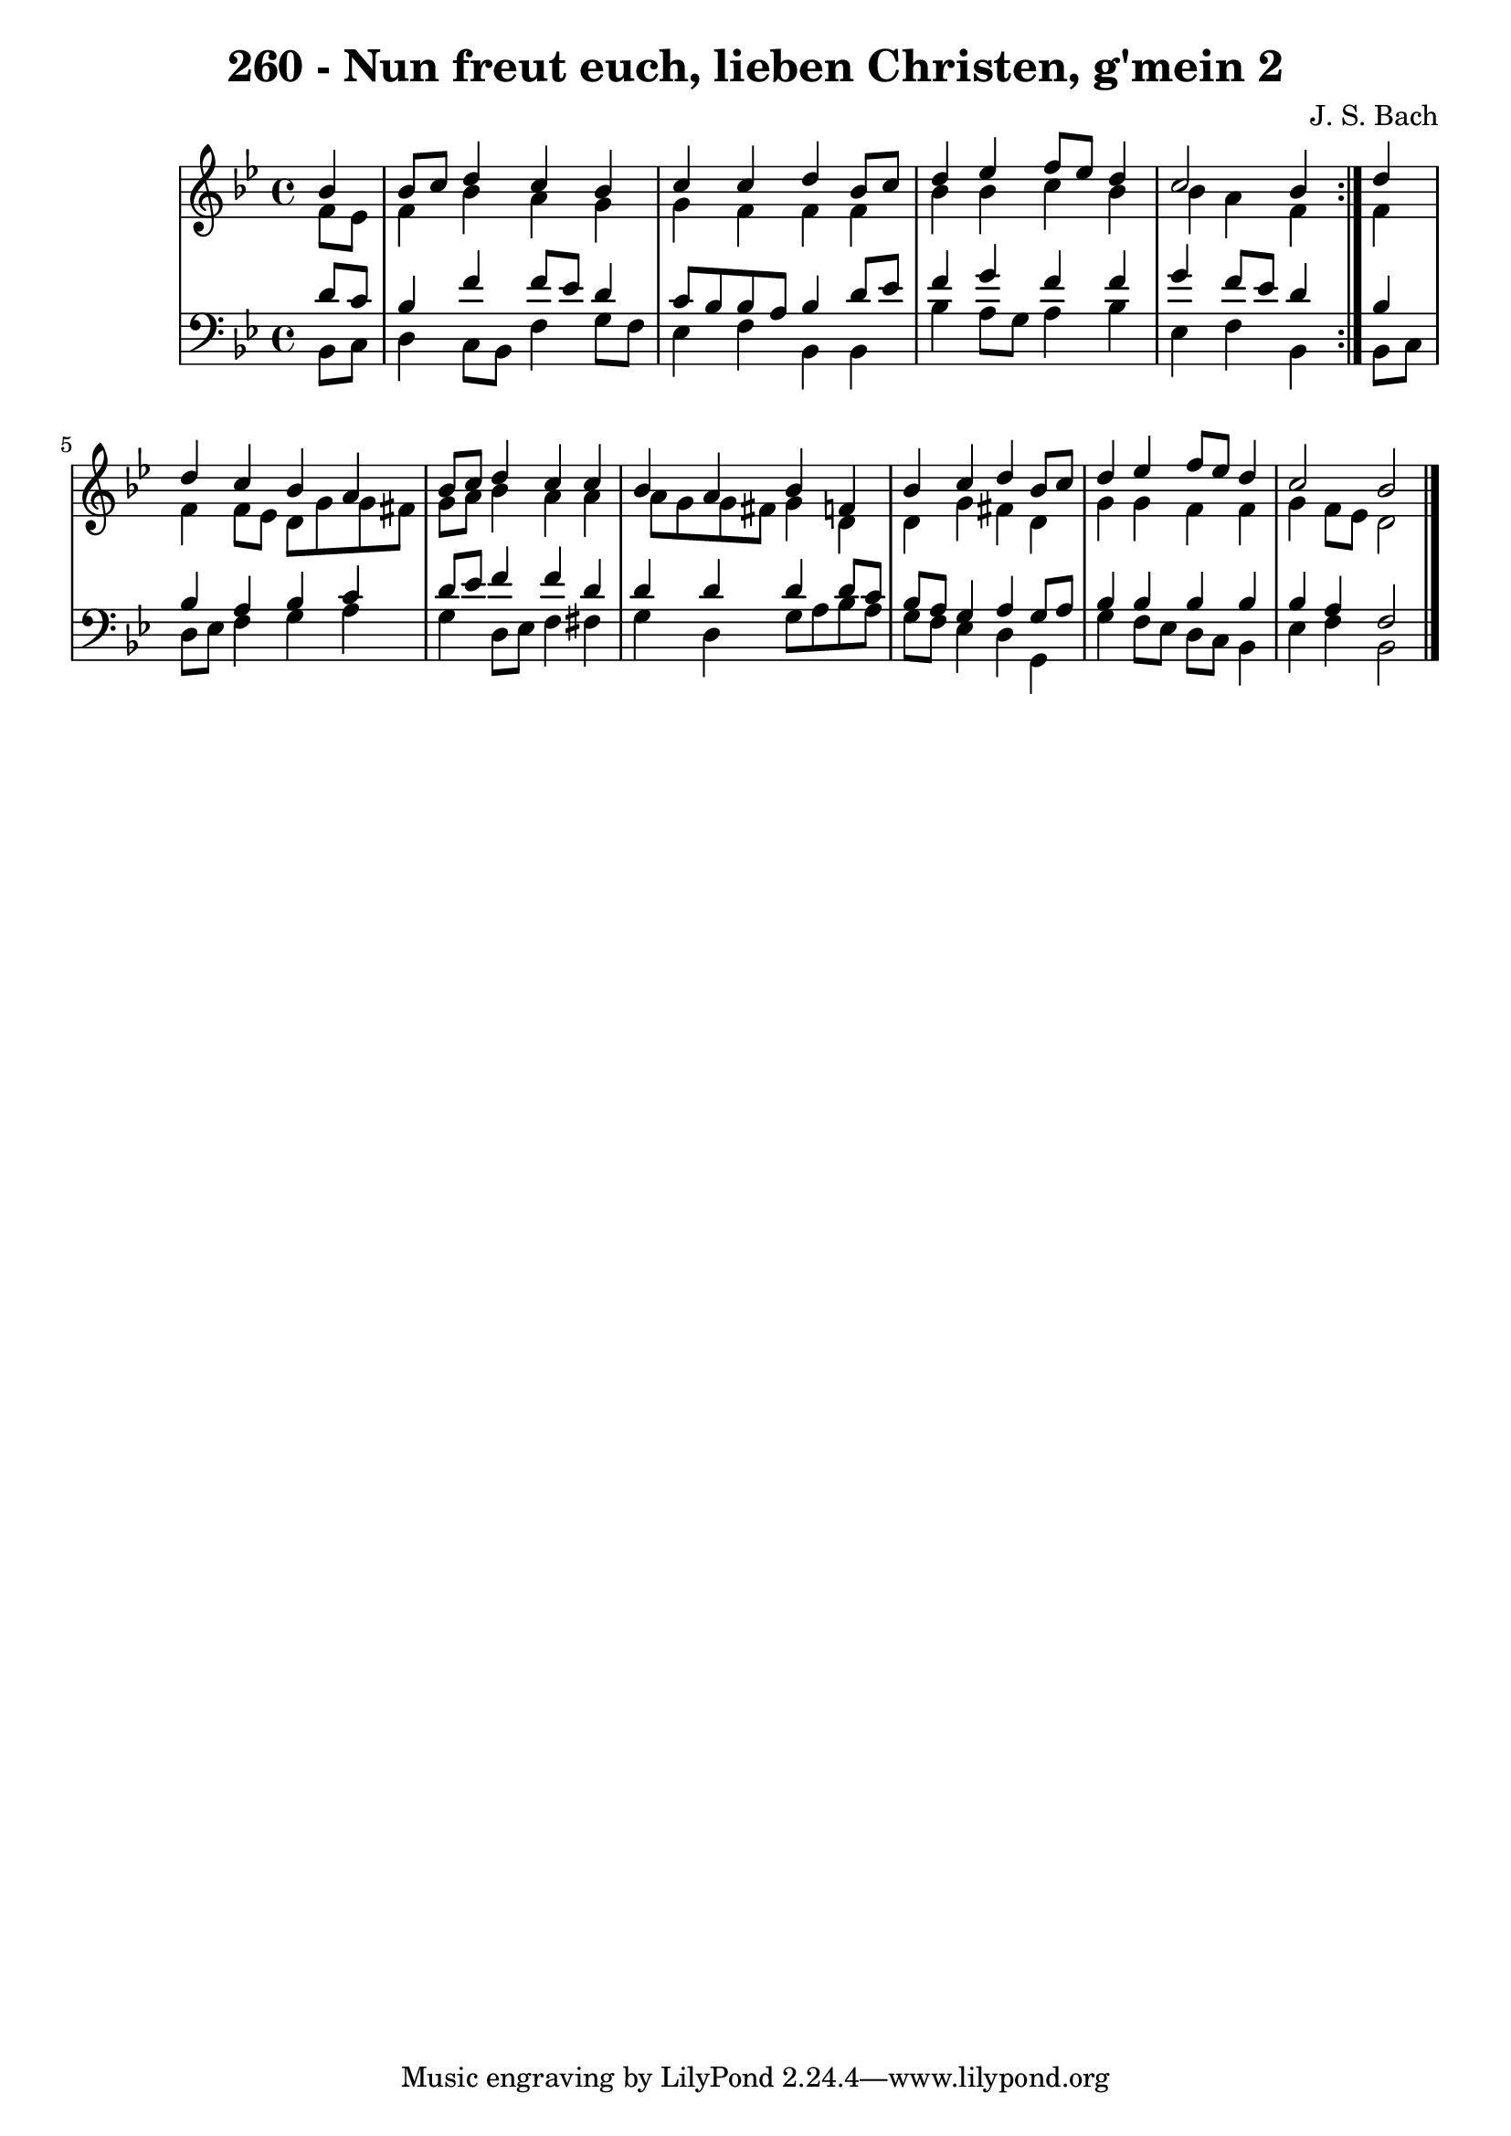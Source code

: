 \version "2.10.33"

\header {
  title = "260 - Nun freut euch, lieben Christen, g'mein 2"
  composer = "J. S. Bach"
}


global = {
  \time 4/4
  \key bes \major
}


soprano = \relative c'' {
  \repeat volta 2 {
    \partial 4 bes4 
    bes8 c8 d4 c4 bes4 
    c4 c4 d4 bes8 c8 
    d4 ees4 f8 ees8 d4 
    c2 bes4 } d4 
  d4 c4 bes4 a4   %5
  bes8 c8 d4 c4 c4 
  bes4 a4 bes4 f4 
  bes4 c4 d4 bes8 c8 
  d4 ees4 f8 ees8 d4 
  c2 bes2   %10
  
}

alto = \relative c' {
  \repeat volta 2 {
    \partial 4 f8  ees8 
    f4 bes4 a4 g4 
    g4 f4 f4 f4 
    bes4 bes4 c4 bes4 
    bes4 a4 f4 } f4 
  f4 f8 ees8 d8 g8 g8 fis8   %5
  g8 a8 bes4 a4 a4 
  a8 g8 g8 fis8 g4 d4 
  d4 g4 fis4 d4 
  g4 g4 f4 f4 
  g4 f8 ees8 d2   %10
  
}

tenor = \relative c' {
  \repeat volta 2 {
    \partial 4 d8  c8 
    bes4 f'4 f8 ees8 d4 
    c8 bes8 bes8 a8 bes4 d8 ees8 
    f4 g4 f4 f4 
    g4 f8 ees8 d4 } bes4 
  bes4 a4 bes4 c4   %5
  d8 ees8 f4 f4 d4 
  d4 d4 d4 d8 c8 
  bes8 a8 g4 a4 g8 a8 
  bes4 bes4 bes4 bes4 
  bes4 a4 f2   %10
  
}

baixo = \relative c {
  \repeat volta 2 {
    \partial 4 bes8  c8 
    d4 c8 bes8 f'4 g8 f8 
    ees4 f4 bes,4 bes4 
    bes'4 a8 g8 a4 bes4 
    ees,4 f4 bes,4 } bes8 c8 
  d8 ees8 f4 g4 a4   %5
  g4 d8 ees8 f4 fis4 
  g4 d4 g8 a8 bes8 a8 
  g8 f8 ees4 d4 g,4 
  g'4 f8 ees8 d8 c8 bes4 
  ees4 f4 bes,2   %10
  
}

\score {
  <<
    \new StaffGroup <<
      \override StaffGroup.SystemStartBracket #'style = #'line 
      \new Staff {
        <<
          \global
          \new Voice = "soprano" { \voiceOne \soprano }
          \new Voice = "alto" { \voiceTwo \alto }
        >>
      }
      \new Staff {
        <<
          \global
          \clef "bass"
          \new Voice = "tenor" {\voiceOne \tenor }
          \new Voice = "baixo" { \voiceTwo \baixo \bar "|."}
        >>
      }
    >>
  >>
  \layout {}
  \midi {}
}
